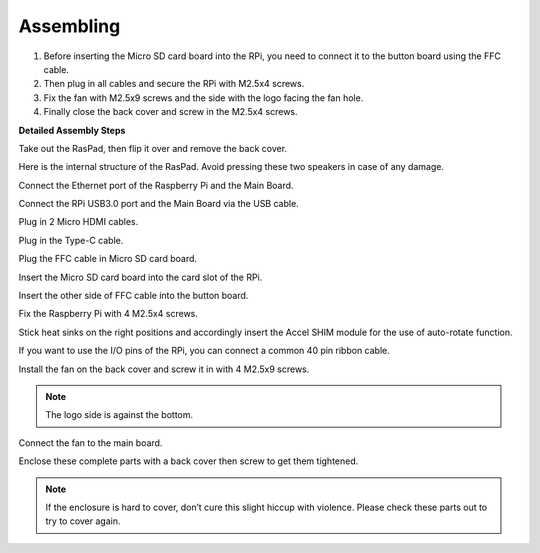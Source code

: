 Assembling
===============

1. Before inserting the Micro SD card board into the RPi, you need to connect it to the button board using the FFC cable.
2. Then plug in all cables and secure the RPi with M2.5x4 screws.
3. Fix the fan with M2.5x9 screws and the side with the logo facing the fan hole.
4. Finally close the back cover and screw in the M2.5x4 screws.

.. image:: img/assemble_ful.jpg


**Detailed Assembly Steps**


Take out the RasPad, then flip it over and remove the back cover.

.. image:: img/assembling1.png
  :width: 600
  :align: center

Here is the internal structure of the RasPad. Avoid pressing these two speakers in case of any damage.

.. image:: img/assembling2.png
  :width: 800
  :align: center

Connect the Ethernet port of the Raspberry Pi and the Main Board.

.. image:: img/assembling3.png
  :width: 600
  :align: center

Connect the RPi USB3.0 port and the Main Board via the USB cable.

.. image:: img/assembling4.png
  :width: 600
  :align: center

Plug in 2 Micro HDMI cables.

.. image:: img/assembling5.png
  :width: 600
  :align: center

Plug in the Type-C cable.

.. image:: img/assembling6.png
  :width: 600
  :align: center

Plug the FFC cable in Micro SD card board.

.. image:: img/assembling7.png
  :width: 600
  :align: center

Insert the Micro SD card board into the card slot of the RPi.

.. image:: img/assembling8.png
  :width: 600
  :align: center

Insert the other side of FFC cable into the button board.

.. image:: img/assembling9.png
  :width: 600
  :align: center

Fix the Raspberry Pi with 4 M2.5x4 screws.

.. image:: img/assembling10.png
  :width: 600
  :align: center

Stick heat sinks on the right positions and accordingly insert the Accel SHIM 
module for the use of auto-rotate function.

.. image:: img/assembling11.png
  :width: 600
  :align: center

If you want to use the I/O pins of the RPi, you can connect a common 40 pin ribbon cable.

.. image:: img/assembling12.png
  :width: 600
  :align: center

Install the fan on the back cover and screw it in with 4 M2.5x9 screws.

.. note::

    The logo side is against the bottom.

.. image:: img/assembling13.png
  :width: 600
  :align: center

Connect the fan to the main board.

.. image:: img/assembling14.png
  :width: 600
  :align: center

Enclose these complete parts with a back cover then screw to get them tightened.

.. note::

    If the enclosure is hard to cover, don’t cure this slight hiccup with violence. Please check these parts out to try to cover again.

.. image:: img/assembling15.png
  :width: 600
  :align: center













